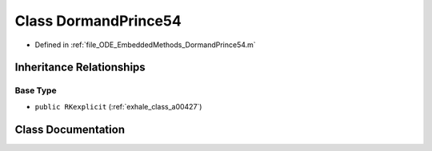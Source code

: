 .. _exhale_class_a00207:

Class DormandPrince54
=====================

- Defined in :ref:`file_ODE_EmbeddedMethods_DormandPrince54.m`


Inheritance Relationships
-------------------------

Base Type
*********

- ``public RKexplicit`` (:ref:`exhale_class_a00427`)


Class Documentation
-------------------


.. doxygenclass:: DormandPrince54
   :project: doc_matlab
   :members:
   :protected-members:
   :undoc-members:
